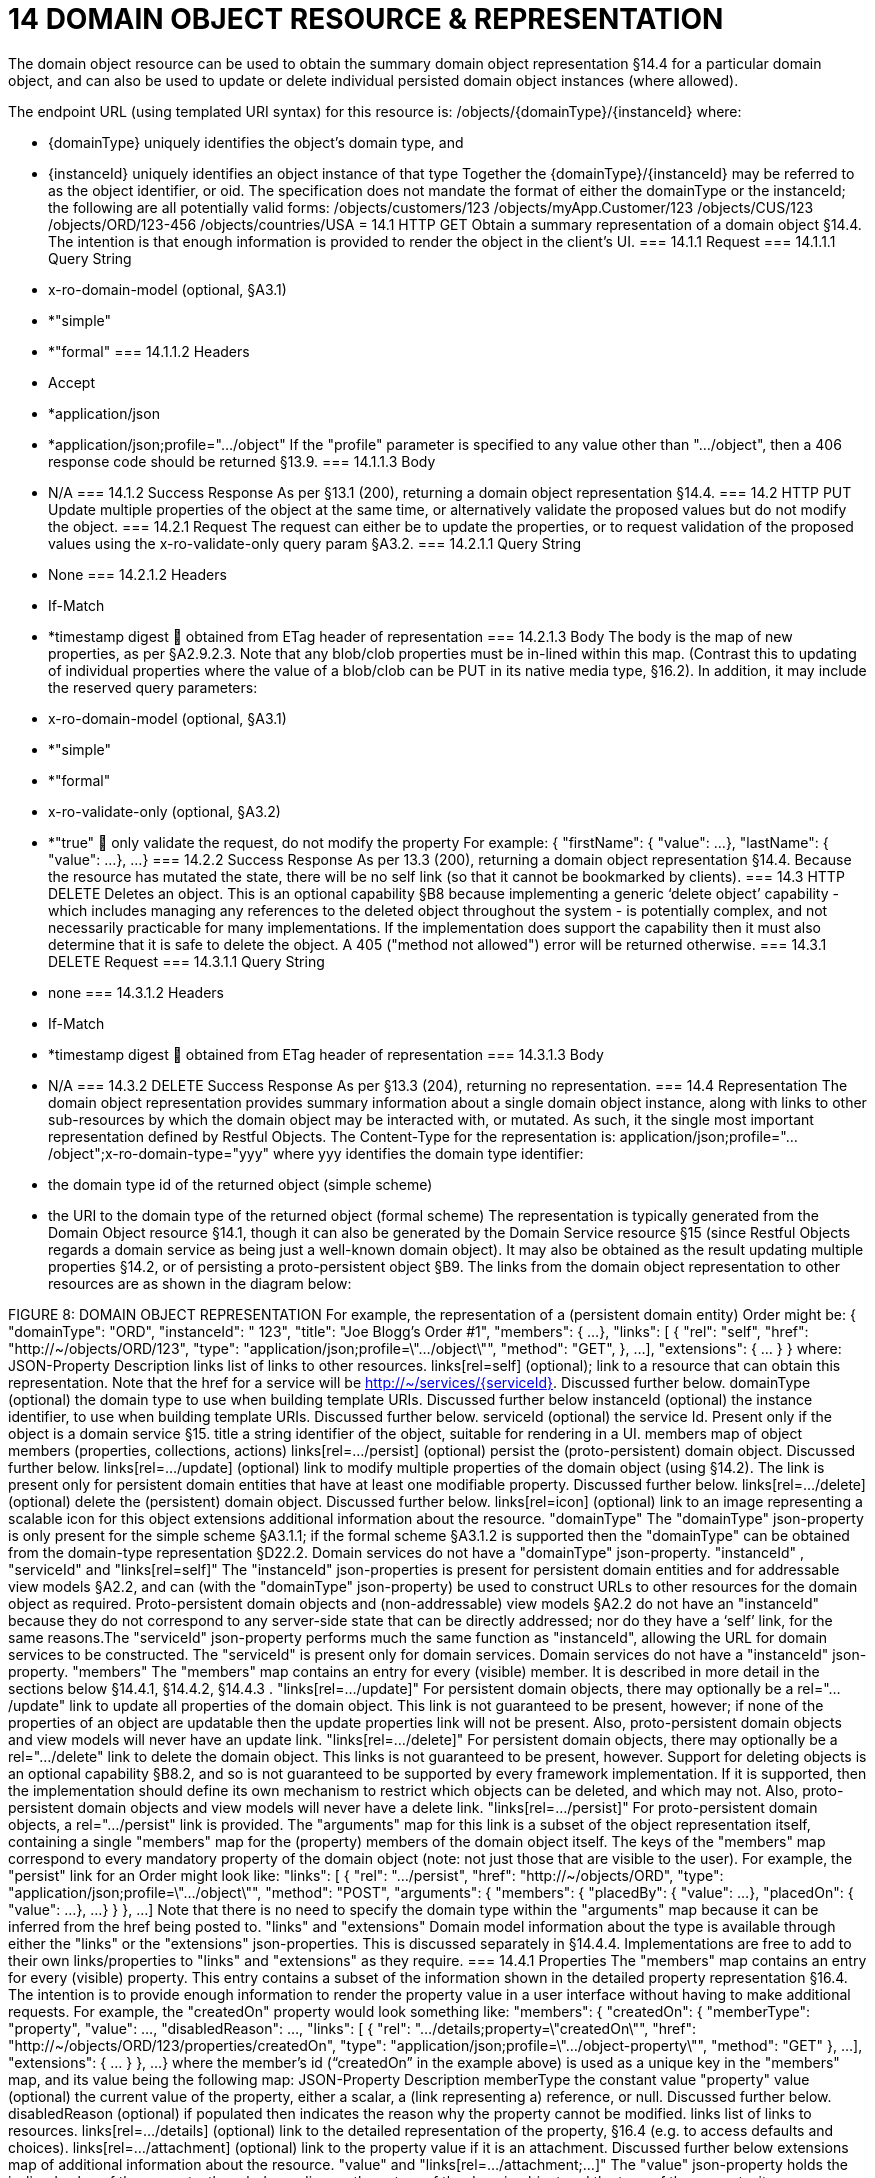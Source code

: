 = 14	DOMAIN OBJECT RESOURCE & REPRESENTATION

The domain object resource can be used to obtain the summary domain object representation §14.4 for a particular domain object, and can also be used to update or delete individual persisted domain object instances (where allowed).

The endpoint URL (using templated URI  syntax) for this resource is:
/objects/{domainType}/{instanceId}
where:

* {domainType} uniquely identifies the object's domain type, and

* {instanceId} uniquely identifies an object instance of that type
Together the {domainType}/{instanceId} may be referred to as the object identifier, or oid. The specification does not mandate the format of either the domainType or the instanceId; the following are all potentially valid forms:
/objects/customers/123
/objects/myApp.Customer/123
/objects/CUS/123
/objects/ORD/123-456
/objects/countries/USA
= 14.1	HTTP GET
Obtain a summary representation of a domain object §14.4.  The intention is that enough information is provided to render the object in the client's UI.
=== 14.1.1	Request
=== 14.1.1.1	Query String

* x-ro-domain-model (optional, §A3.1)

* *"simple"

* *"formal"
=== 14.1.1.2	Headers

* Accept

* *application/json

* *application/json;profile=".../object"
If the "profile" parameter is specified to any value other than "…/object", then a 406 response code should be returned §13.9.
=== 14.1.1.3	Body

* N/A
=== 14.1.2	Success Response
As per §13.1 (200), returning a domain object representation §14.4.
=== 14.2	HTTP PUT
Update multiple properties of the object at the same time, or alternatively validate the proposed values but do not modify the object.
=== 14.2.1	Request
The request can either be to update the properties, or to request validation of the proposed values using the x-ro-validate-only query param §A3.2.
=== 14.2.1.1	Query String

* None
=== 14.2.1.2	Headers

* If-Match

* *timestamp digest
	obtained from ETag header of representation
=== 14.2.1.3	Body
The body is the map of new properties, as per §A2.9.2.3. Note that any blob/clob properties must be in-lined within this map. (Contrast this to updating of individual properties where the value of a blob/clob can be PUT in its native media type, §16.2).
In addition, it may include the reserved query parameters:

* x-ro-domain-model (optional, §A3.1)

* *"simple"

* *"formal"

* x-ro-validate-only (optional, §A3.2)

* *"true"
	only validate the request, do not modify the property
For example:
{
"firstName": {
"value": ...
},
"lastName": {
"value": ...
},
...
}
=== 14.2.2	Success Response
As per 13.3 (200), returning a domain object representation §14.4. Because the resource has mutated the state, there will be no self link (so that it cannot be bookmarked by clients).
=== 14.3	HTTP DELETE
Deletes an object. This is an optional capability §B8 because implementing a generic ‘delete object’ capability - which includes managing any references to the deleted object throughout the system -  is potentially complex, and not necessarily practicable for many implementations.
If the implementation does support the capability then it must also determine that it is safe to delete the object. A 405 ("method not allowed") error will be returned otherwise.
=== 14.3.1	DELETE Request
=== 14.3.1.1	Query String

* none
=== 14.3.1.2	Headers

* If-Match

* *timestamp digest
	obtained from ETag header of representation
=== 14.3.1.3	Body

* N/A
=== 14.3.2	DELETE Success Response
As per §13.3 (204), returning no representation.
=== 14.4	Representation
The domain object representation provides summary information about a single domain object instance, along with links to other sub-resources by which the domain object may be interacted with, or mutated. As such, it the single most important representation defined by Restful Objects.
The Content-Type for the representation is:
application/json;profile=".../object";x-ro-domain-type="yyy"
where yyy identifies the domain type identifier:

* the domain type id of the returned object (simple scheme)

* the URI to the domain type of the returned object (formal scheme)
The representation is typically generated from the Domain Object resource §14.1, though it can also be generated by the Domain Service resource §15 (since Restful Objects regards a domain service as being just a well-known domain object). It may also be obtained as the result updating multiple properties §14.2, or of persisting a proto-persistent object §B9.
The links from the domain object representation to other resources are as shown in the diagram below:

FIGURE 8: DOMAIN OBJECT REPRESENTATION
For example, the representation of a (persistent domain entity) Order might be:
{
"domainType": "ORD",
"instanceId": " 123",
"title": "Joe Blogg's Order #1",
"members": {
...
},
"links": [ {
"rel": "self",
"href": "http://~/objects/ORD/123",
"type": "application/json;profile=\".../object\"",
"method": "GET",
},
...
],
"extensions": { ... }
}
where:
JSON-Property	Description
links 	list of links to other resources.
links[rel=self]	(optional); link to a resource that can obtain this representation. Note that the href for a service will be http://~/services/{serviceId}. Discussed further below.
domainType	(optional) the domain type to use when building template URIs. Discussed further below
instanceId	(optional) the instance identifier, to use when building template URIs.  Discussed further below.
serviceId	(optional) the service Id.
Present only if the object is a domain service §15.
title 	a string identifier of the object, suitable for rendering in a UI.
members	map of object members (properties, collections, actions)
links[rel=.../persist]	(optional) persist the (proto-persistent) domain object. Discussed further below.
links[rel=.../update]	(optional) link to modify multiple properties of the domain object (using §14.2).
The link is present only for persistent domain entities   that have at least one modifiable property.
Discussed further below.
links[rel=.../delete]	(optional) delete the (persistent) domain object. Discussed further below.
links[rel=icon]	(optional) link to an image representing a scalable icon for this object
extensions	additional information about the resource.
"domainType"
The "domainType" json-property is only present for the simple scheme §A3.1.1; if the formal scheme §A3.1.2 is supported then the "domainType" can be obtained from the domain-type representation §D22.2.
Domain services do not have a "domainType" json-property.
"instanceId" , "serviceId" and "links[rel=self]"
The "instanceId" json-properties is present for persistent domain entities and for addressable view models §A2.2, and can (with the "domainType" json-property) be used to construct URLs to other resources for the domain object as required.
Proto-persistent domain objects and (non-addressable) view models §A2.2 do not have an "instanceId" because they do not correspond to any server-side state that can be directly addressed; nor do they have a ‘self’ link, for the same reasons.The "serviceId" json-property performs much the same function as "instanceId", allowing the URL for domain services to be constructed.  The "serviceId" is present only for domain services.  Domain services do not have a "instanceId" json-property.
"members"
The "members" map contains an entry for every (visible) member.  It is described in more detail in the sections below §14.4.1, §14.4.2, §14.4.3 .
"links[rel=.../update]"
For persistent domain objects, there may optionally be a rel=".../update" link to update all properties of the domain object.
This link is not guaranteed to be present, however; if none of the properties of an object are updatable then the update properties link will not be present.
Also, proto-persistent domain objects and view models will never have an update link.
"links[rel=.../delete]"
For persistent domain objects, there may optionally be a rel=".../delete" link to delete the domain object.
This links is not guaranteed to be present, however. Support for deleting objects is an optional capability §B8.2, and so is not guaranteed to be supported by every framework implementation. If it is supported, then the implementation should define its own mechanism to restrict which objects can be deleted, and which may not.
Also, proto-persistent domain objects and view models will never have a delete link.
"links[rel=.../persist]"
For proto-persistent domain objects, a rel=".../persist" link is provided.
The "arguments" map for this link is a subset of the object representation itself, containing a single "members" map for the (property) members of the domain object itself.   The keys of the "members" map correspond to every mandatory property of the domain object (note: not just those that are visible to the user).
For example, the "persist" link for an Order might look like:
"links": [
{
"rel": ".../persist",
"href": "http://~/objects/ORD",
"type": "application/json;profile=\".../object\"",
"method": "POST",
"arguments": {
"members": {
"placedBy": {
"value": ...
},
"placedOn": {
"value": ...
},
...
}
}
},
...
]
Note that there is no need to specify the domain type within the "arguments" map because it can be inferred from the href being posted to.
"links" and "extensions"
Domain model information about the type is available through either the "links" or the "extensions" json-properties. This is discussed separately in §14.4.4.
Implementations are free to add to their own links/properties to "links" and "extensions" as they require.
=== 14.4.1	Properties
The "members" map contains an entry for every (visible) property. This entry contains a subset of the information shown in the detailed property representation §16.4. The intention is to provide enough information to render the property value in a user interface without having to make additional requests.
For example, the "createdOn" property would look something like:
"members": {
"createdOn": {
"memberType": "property",
"value": ...,
"disabledReason": ...,
"links": [ {
"rel": ".../details;property=\"createdOn\"",
"href": "http://~/objects/ORD/123/properties/createdOn",
"type": "application/json;profile=\".../object-property\"",
"method": "GET"
},
...
],
"extensions": { ... }
},
...
}
where the member's id (“createdOn” in the example above) is used as a unique key in the "members" map, and its value being the following map:
JSON-Property	Description
memberType 	the constant value "property"
value	(optional) the current value of the property, either a scalar, a (link representing a) reference, or null. Discussed further below.
disabledReason 	(optional) if populated then indicates the reason why the property cannot be modified.
links	list of links to resources.
links[rel=…/details]	(optional) link to the detailed representation of the property, §16.4 (e.g. to access defaults and choices).
links[rel=…/attachment]	(optional) link to the property value if it is an attachment. Discussed further below
extensions	map of additional information about the resource.
"value" and "links[rel=…/attachment;...]"
The "value" json-property holds the in-lined value of the property, though depending on the nature of the domain object and the type of the property, it may or may not be present:

* if the property value is null, then the "value" json-property will be present and set to the JSON null value

* for proto-persistent domain objects and (non-addressable) view models (§A2.2), the "value" is always present.

* for persistent domain objects and addressable view models (with server-side state §A2.2), the "value" is always present for non-blobs/clobs §A2.5

* for blobs/clobs in implementations that do not support attachments §A-46,  again the "value" is present

* however, for persistent domain objects which support attachments the "value" is omitted. Instead a link to the attachment will be available. This link serves up the property value directly with the correct media type (e.g. as an image/jpg).
From the client's perspective, this means that there is always either a "value" json-property or a "links[rel=…/attachment;…]" json-property.
"links" and "extensions"
Other domain model information about the property is available through either the "links" or the "extensions" json-properties. The information provided through these json-properties is the same as provided in the domain object property representation, see §16.4.3.
Implementations are free to add to their own links/json-properties to "links" and "extensions" as they require
=== 14.4.2	Collections
The "members" map also contains an entry for every (visible) collection, which provides a link to the corresponding Object Collection resource.
The member entry may also provide summary information about the collection (for example, its size) so that the client can render the collection without having to make additional requests to the server.
However, if the domain object being represented has no corresponding server-side state (i§A2.2), then the collection's representation also in-lines the collection representation §17.5.
As for (object) properties, the json-property representing a collection has a type, a details link, and links to the state.
For example, the Order's items collection would look something like:
"members": {
...,
"items": {
"memberType": "collection",
"disabledReason": ...,
"value": [ ... ],
"size": ...,
"links": [ {
"rel": ".../details;collection=\"items\"",
"href": "http://~/objects/ORD/123/collections/items",
"type": "application/json;profile=\".../object-collection\"",
"method": "GET"
}, ... ],
"extensions": { ... }
},
...
]
where the member's id is used as a unique key in the "members" map, and its value being the following map:
JSON-Property	Description
memberType	the constant value "collection"
disabledReason	(optional) if populated then indicates the reason why it is not possible to add to or remove from the collection.
value	(optional) contains a representation of the contents of the collection. Discussed further below.
size	(optional) contains a count of the elements in the collection. Discussed further below.
links	links to other resources.
links[rel=.../details]	(optional) link to the detailed representation of the collection, §17.5, which includes such information as defaults and choices. Discussed further below.
extensions	additional information about the resource.
"links[rel=.../details]", "value" and "size"
As noted above, representations of domain objects without corresponding server-side state (§A2.2) will in-line the "value" of the collection. For these domain objects, there is no "size" json-property and there is no "links[rel=…/details;...]" link.
Domain objects with server-side state, however, need not provide a "value". Instead, they may provide a "links[rel=.../details]" which when followed will return the value in the collection's detailed representation §17.5.
This behaviour allows implementations to load only the object and not all of its related references (in other words, lazy loading).
"links" and "extensions"
Other domain model information about the collection is available through either the "links" or the "extensions" json-properties. The information provided through these json-properties is the same as provided in the domain object collection representation, see §17.5.3.
Implementations are free to add to their own links/json-properties to "links" and "extensions" as they require
=== 14.4.3	Actions
The "members" map also contains an entry for every (visible) action. Note however that only domain objects with corresponding server-side state (§A2.2) will have actions.
The information provided is a subset of the information shown in the detailed action representation §18.2 (obtainable from the GET Action resource §18.2). The intention is to provide enough information to render the action without having to make additional requests.
Like a property or a collection, an action has a link to 'details' which allows additional information (specifically, choices and defaults on parameters) to be obtained that might otherwise be expensive to compute. It also includes a link to follow in order to invoke the action.
For example, the Order's submit() action might be represented as:
"members": {
...
"submit": {
"memberType": "action",
"disabledReason": ...,
"links": [ {
"rel": ".../details;action=\"submit\"",
"href": "http://~/objects/ORD/101/actions/submit",
"type": "application/json;profile=\".../object-action\"",
"method": "GET"
} ... ],
"extensions": { ... }
},
...
}
where the member's id is used as a unique key in the "members" map, and its value being the following map:
JSON-Property	Description
memberType 	the constant value "action"
disabledReason	(optional) if populated then indicates the reason why the action may not be invoked.
links 	list of links to other resources.
links[rel=.../details]	link to the detailed representation of the action, §18.2.
extensions	additional metadata about the resource
"links" and "extensions"
Other domain model information about the action is available through either the "links" or the "extensions" json-properties. The information provided through these json-properties is the same as provided in the domain object action representation, see §18.2.3.
Restful Objects defines no further standard links/json-properties for "links" or "extensions".  However, implementations are free to add to their own links/json-properties as they require.
=== 14.4.4	Domain model information
Domain model information is available through either the "links" or the "extensions" json-properties.
Simple scheme
Implementations that support the simple scheme provide extra data in the "extensions" json-properties. For example:
"extensions": {
"domainType": "ORD",
"friendlyName": "Order",
"pluralName": "Orders",
"description": "An order that has been placed by a customer",
"isService": false
"memberOrder": 1
}
See §A3.1.1 for the full definitions of these json-properties.
Formal scheme
Implementations that support the formal scheme §A3.1.2 provide an additional link in the "links" json-property:
"links": [
{
"rel": "describedby",
"href": "http://~/domain-types/ORD",
"type": "application/json;profile=\".../domain-type\"",
"method": "GET"
},
...
]
which links to the domain type resource §D22 corresponding to this domain object.

